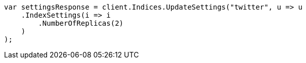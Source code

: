 // indices/update-settings.asciidoc:10

////
IMPORTANT NOTE
==============
This file is generated from method Line10 in https://github.com/elastic/elasticsearch-net/tree/master/src/Examples/Examples/Indices/UpdateSettingsPage.cs#L14-L36.
If you wish to submit a PR to change this example, please change the source method above
and run dotnet run -- asciidoc in the ExamplesGenerator project directory.
////

[source, csharp]
----
var settingsResponse = client.Indices.UpdateSettings("twitter", u => u
    .IndexSettings(i => i
        .NumberOfReplicas(2)
    )
);
----
